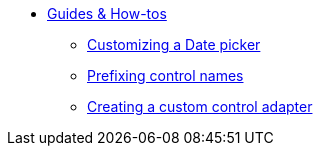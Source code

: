 * xref:index.adoc[Guides & How-tos]
** xref:customizing-a-datetimepicker.adoc[Customizing a Date picker]
** xref:prefixing-control-names.adoc[Prefixing control names]
** xref:custom-control-adapter.adoc[Creating a custom control adapter]